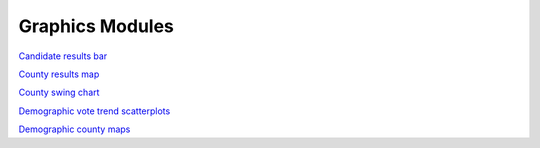 Graphics Modules
================

`Candidate results bar <https://github.com/The-Politico/module_candidate-results-bar>`_


`County results map <https://github.com/The-Politico/module_elections-results-county-map>`_

`County swing chart <https://github.com/The-Politico/module_elections-county-arrow-swing-chart>`_


`Demographic vote trend scatterplots <https://github.com/The-Politico/module_elections-demographic-vote-trend-scatterplots>`_

`Demographic county maps <https://github.com/The-Politico/module_elections-demographic-county-map>`_
